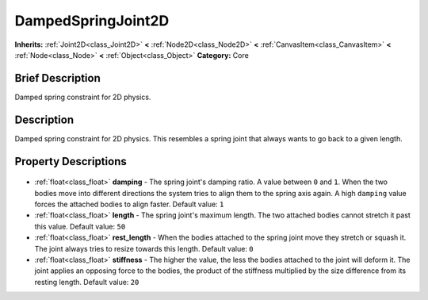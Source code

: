 .. Generated automatically by doc/tools/makerst.py in Godot's source tree.
.. DO NOT EDIT THIS FILE, but the DampedSpringJoint2D.xml source instead.
.. The source is found in doc/classes or modules/<name>/doc_classes.

.. _class_DampedSpringJoint2D:

DampedSpringJoint2D
===================

**Inherits:** :ref:`Joint2D<class_Joint2D>` **<** :ref:`Node2D<class_Node2D>` **<** :ref:`CanvasItem<class_CanvasItem>` **<** :ref:`Node<class_Node>` **<** :ref:`Object<class_Object>`
**Category:** Core

Brief Description
-----------------

Damped spring constraint for 2D physics.

Description
-----------

Damped spring constraint for 2D physics. This resembles a spring joint that always wants to go back to a given length.

Property Descriptions
---------------------

  .. _class_DampedSpringJoint2D_damping:

- :ref:`float<class_float>` **damping** - The spring joint's damping ratio. A value between ``0`` and ``1``. When the two bodies move into different directions the system tries to align them to the spring axis again. A high ``damping`` value forces the attached bodies to align faster. Default value: ``1``

  .. _class_DampedSpringJoint2D_length:

- :ref:`float<class_float>` **length** - The spring joint's maximum length. The two attached bodies cannot stretch it past this value. Default value: ``50``

  .. _class_DampedSpringJoint2D_rest_length:

- :ref:`float<class_float>` **rest_length** - When the bodies attached to the spring joint move they stretch or squash it. The joint always tries to resize towards this length. Default value: ``0``

  .. _class_DampedSpringJoint2D_stiffness:

- :ref:`float<class_float>` **stiffness** - The higher the value, the less the bodies attached to the joint will deform it. The joint applies an opposing force to the bodies, the product of the stiffness multiplied by the size difference from its resting length. Default value: ``20``


